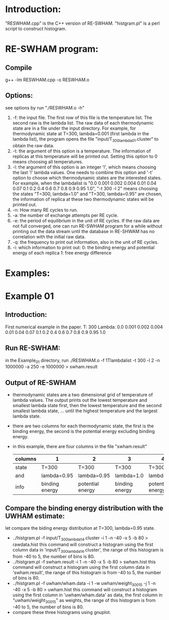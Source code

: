 * Introduction:
  "RESWHAM.cpp" is the C++ version of RE-SWHAM. 
  "histgram.pl" is a perl script to construct histogram.

* RE-SWHAM program:
** Compile 
   g++ -lm RESWHAM.cpp -o RESWHAM.o

** Options:
   see options by run "./RESWHAM.o -h"
   1. -f: the input file. The first row of this file is the temperature list. The second raw is the lambda list.
	  The raw data of each thermodynamic state are in a file under the input directory. For example, for thermodynamic
      state at T=300, lambda=0.001 (first lambda in the lambda list), the program opens the file
      "input/T_300_lambda_01.cluster" to obtain the raw data. 
   2. -t: the argument of this option is a temperature. The information of replicas at this temperature will be printed
      out. Setting this option to 0 means choosing all temperatures.
   3. -l: the argument of this option is an integer 'l', which means choosing the last 'l' lambda values. One needs to
      combine this option and '-t' option to choose which thermodynamic states are the interested states. For example, when
      the lambdalist is "0.0  0.001  0.002  0.004  0.01  0.04  0.07  0.1  0.2  0.4  0.6  0.7  0.8  0.9  0.95  1.0", "-t
      300 -l 2" means choosing the states "T=300, lambda=1.0" and "T=300, lambda=0.95" are chosen, the information of
      replica at these two thermodynamic states will be printed out.
   4. -n: How many RE cycles to run.
   5. -a: the number of exchange attempts per RE cycle.
   6. -e: the period of equilibrium in the unit of RE cycles. If the raw data are not full converged, one can run
      RE-SWHAM program for a while without printing out the data stream until the database in RE-SHWAM has no
      correlation with the initial raw data.  
   7. -q: the frequency to print out information, also in the unit of RE cycles.
   8. -i: which information to print out:
	  0: the binding energy and potential energy of each replica 
	  1: free energy difference

* Examples:
* Example 01
** Introduction:
   First numerical example in the paper.
   T: 300
   Lambda: 0.0  0.001  0.002  0.004  0.01  0.04  0.07  0.1  0.2  0.4  0.6  0.7  0.8  0.9  0.95  1.0
** Run RE-SWHAM:
   in the Example_01 directory, run 
   ./RESWHAM.o -f 1Tlambdalist -t 300 -l 2 -n 1000000 -a 250 -e 1000000 > swham.result 
** Output of RE-SWHAM
   - thermodynamic states are a two dimensional grid of temperature of lambda values. The output prints out the lowest
     temperature and smallest lambda state first, then the lowest temperature and the second smallest lambda state,
     ... until the highest temperature and the largest lambda state.
   - there are two columns for each thermodynamic state, the first is the binding energy, the second is the potential
     energy excluding binding energy.
   - in this example, there are four columns in the file "swham.result"
     |---------+----------------+------------------+----------------+------------------|
     | columns | 1              | 2                | 3              | 4                |
     |---------+----------------+------------------+----------------+------------------|
     | state   | T=300          | T=300            | T=300          | T=300            |
     | and     | lambda=0.95    | lambda=0.95      | lambda=1.0     | lambda=1.0       |
     | info    | binding energy | potential energy | binding energy | potential energy |
     |---------+----------------+------------------+----------------+------------------|
** Compare the binding energy distribution with the UWHAM estimate:
   let compare the biding energy distribution at T=300, lambda=0.95 state.
   - ../histgram.pl -f input/T_300_lambda_14.cluster -i 1 -n -40 -x 5 -b 80 > rawdata.hist
	 this command will construct a histogram using the first column data in 'input/T_300_lambda_14.cluster', the range
     of this histogram is from -40 to 5, the number of bins is 80.
   - ../histgram.pl -f swham.result -i 1 -n -40 -x 5 -b 80 > swham.hist
	 this command will construct a histogram using the first column data in 'swham.result', the range of this histogram
     is from -40 to 5, the number of bins is 80.
   - ../histgram.pl -f uwham/wham.data -i 1 -w uwham/weight_300_15 -j 1 -n -40 -x 5 -b 80 > uwham.hist
	 this command will construct a histogram using the first column in 'uwham/wham.data' as data, the first column in
     "uwham/weight_300_15" as weights, the range of this histogram is from -40 to 5, the number of bins is 80.	 
   - compare these three histograms using gnuplot.
   
